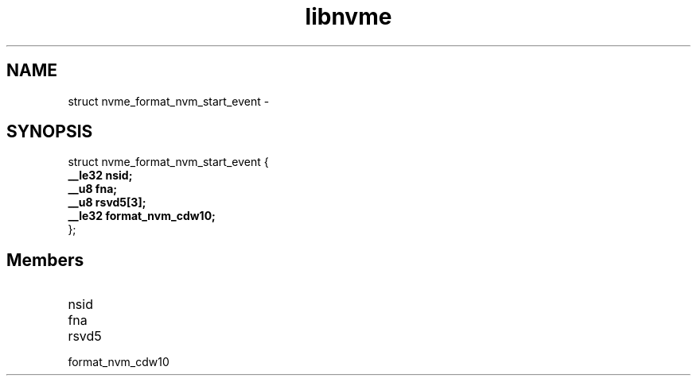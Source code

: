 .TH "libnvme" 9 "struct nvme_format_nvm_start_event" "February 2022" "API Manual" LINUX
.SH NAME
struct nvme_format_nvm_start_event \- 
.SH SYNOPSIS
struct nvme_format_nvm_start_event {
.br
.BI "    __le32 nsid;"
.br
.BI "    __u8 fna;"
.br
.BI "    __u8 rsvd5[3];"
.br
.BI "    __le32 format_nvm_cdw10;"
.br
.BI "
};
.br

.SH Members
.IP "nsid" 12
.IP "fna" 12
.IP "rsvd5" 12
.IP "format_nvm_cdw10" 12
